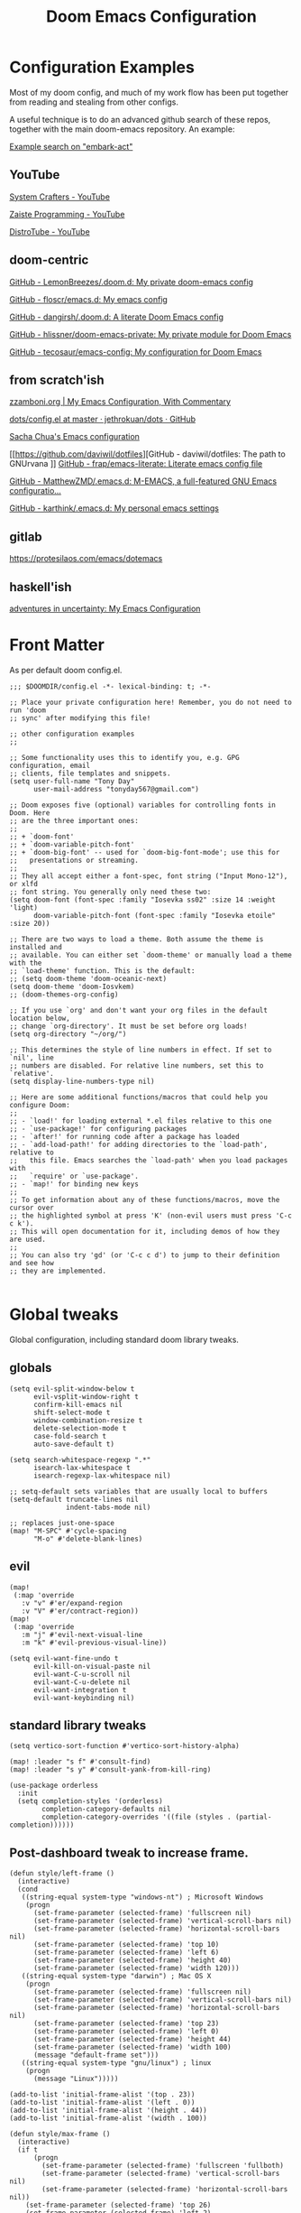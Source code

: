#+TITLE: Doom Emacs Configuration

* Configuration Examples

Most of my doom config, and much of my work flow has been put together from reading and stealing from other configs.

A useful technique is to do an advanced github search of these repos, together with the main doom-emacs repository. An example:

[[https://github.com/search?q=embark-act+repo%3Ahlissner%2Fdoom-emacs+repo%3Ahlissner%2Fdoom-emacs-private+repo%3Afloscr%2Femacs.d+repo%3Adangirsh%2F.doom.d%2F+repo%3ALemonBreezes%2F.doom.d+repo%3Azzamboni%2Fdot-emacs+repo%3Ajethrokuan%2Fdots+repo%3Asachac%2F.emacs.d%2F+repo%3Adaviwil%2Fdotfiles+repo%3Afrap%2Femacs-literate+repo%3AMatthewZMD%2F.emacs.d+repo%3Akarthink%2F.emacs.d&type=Code][Example search on "embark-act"]]

** YouTube

[[https://www.youtube.com/c/SystemCrafters/videos][System Crafters - YouTube]]

[[https://www.youtube.com/channel/UCzgkOWKcwy0uhYilE6bd1Lg][Zaiste Programming - YouTube]]

[[https://www.youtube.com/channel/UCVls1GmFKf6WlTraIb_IaJg][DistroTube - YouTube]]

** doom-centric

[[https://github.com/LemonBreezes/.doom.d][GitHub - LemonBreezes/.doom.d: My private doom-emacs config]]

[[https://github.com/floscr/emacs.d][GitHub - floscr/emacs.d: My emacs config]]

[[https://github.com/dangirsh/.doom.d][GitHub - dangirsh/.doom.d: A literate Doom Emacs config]]

[[https://github.com/hlissner/doom-emacs-private][GitHub - hlissner/doom-emacs-private: My private module for Doom Emacs]]

[[https://github.com/tecosaur/emacs-config/][GitHub - tecosaur/emacs-config: My configuration for Doom Emacs]]

** from scratch'ish

[[https://zzamboni.org/post/my-emacs-configuration-with-commentary/][zzamboni.org | My Emacs Configuration, With Commentary]]

[[https://github.com/jethrokuan/dots/blob/master/.doom.d/config.el][dots/config.el at master · jethrokuan/dots · GitHub]]

[[https://sachachua.com/dotemacs/][Sacha Chua's Emacs configuration]]

[[https://github.com/daviwil/dotfiles][GitHub - daviwil/dotfiles: The path to GNUrvana
]]
[[https://github.com/frap/emacs-literate][GitHub - frap/emacs-literate: Literate emacs config file]]

[[https://github.com/MatthewZMD/.emacs.d][GitHub - MatthewZMD/.emacs.d: M-EMACS, a full-featured GNU Emacs configuratio...]]

[[https://github.com/karthink/.emacs.d][GitHub - karthink/.emacs.d: My personal emacs settings]]

** gitlab

https://protesilaos.com/emacs/dotemacs

** haskell'ish

[[https://blog.sumtypeofway.com/posts/emacs-config.html][adventures in uncertainty: My Emacs Configuration]]

* Front Matter

As per default doom config.el.

#+begin_src elisp
;;; $DOOMDIR/config.el -*- lexical-binding: t; -*-

;; Place your private configuration here! Remember, you do not need to run 'doom
;; sync' after modifying this file!

;; other configuration examples
;;

;; Some functionality uses this to identify you, e.g. GPG configuration, email
;; clients, file templates and snippets.
(setq user-full-name "Tony Day"
      user-mail-address "tonyday567@gmail.com")

;; Doom exposes five (optional) variables for controlling fonts in Doom. Here
;; are the three important ones:
;;
;; + `doom-font'
;; + `doom-variable-pitch-font'
;; + `doom-big-font' -- used for `doom-big-font-mode'; use this for
;;   presentations or streaming.
;;
;; They all accept either a font-spec, font string ("Input Mono-12"), or xlfd
;; font string. You generally only need these two:
(setq doom-font (font-spec :family "Iosevka ss02" :size 14 :weight 'light)
      doom-variable-pitch-font (font-spec :family "Iosevka etoile" :size 20))

;; There are two ways to load a theme. Both assume the theme is installed and
;; available. You can either set `doom-theme' or manually load a theme with the
;; `load-theme' function. This is the default:
;; (setq doom-theme 'doom-oceanic-next)
(setq doom-theme 'doom-Iosvkem)
;; (doom-themes-org-config)

;; If you use `org' and don't want your org files in the default location below,
;; change `org-directory'. It must be set before org loads!
(setq org-directory "~/org/")

;; This determines the style of line numbers in effect. If set to `nil', line
;; numbers are disabled. For relative line numbers, set this to `relative'.
(setq display-line-numbers-type nil)

;; Here are some additional functions/macros that could help you configure Doom:
;;
;; - `load!' for loading external *.el files relative to this one
;; - `use-package!' for configuring packages
;; - `after!' for running code after a package has loaded
;; - `add-load-path!' for adding directories to the `load-path', relative to
;;   this file. Emacs searches the `load-path' when you load packages with
;;   `require' or `use-package'.
;; - `map!' for binding new keys
;;
;; To get information about any of these functions/macros, move the cursor over
;; the highlighted symbol at press 'K' (non-evil users must press 'C-c c k').
;; This will open documentation for it, including demos of how they are used.
;;
;; You can also try 'gd' (or 'C-c c d') to jump to their definition and see how
;; they are implemented.

#+end_src

#+RESULTS:

* Global tweaks

Global configuration, including standard doom library tweaks.

** globals

#+begin_src elisp
(setq evil-split-window-below t
      evil-vsplit-window-right t
      confirm-kill-emacs nil
      shift-select-mode t
      window-combination-resize t
      delete-selection-mode t
      case-fold-search t
      auto-save-default t)

(setq search-whitespace-regexp ".*"
      isearch-lax-whitespace t
      isearch-regexp-lax-whitespace nil)

;; setq-default sets variables that are usually local to buffers
(setq-default truncate-lines nil
              indent-tabs-mode nil)

;; replaces just-one-space
(map! "M-SPC" #'cycle-spacing
      "M-o" #'delete-blank-lines)
#+end_src

** evil

#+begin_src elisp
(map!
 (:map 'override
   :v "v" #'er/expand-region
   :v "V" #'er/contract-region))
(map!
 (:map 'override
   :m "j" #'evil-next-visual-line
   :m "k" #'evil-previous-visual-line))
#+end_src

#+begin_src elisp
(setq evil-want-fine-undo t
      evil-kill-on-visual-paste nil
      evil-want-C-u-scroll nil
      evil-want-C-u-delete nil
      evil-want-integration t
      evil-want-keybinding nil)
#+end_src



** standard library tweaks

#+begin_src elisp
(setq vertico-sort-function #'vertico-sort-history-alpha)
#+end_src


#+begin_src elisp
(map! :leader "s f" #'consult-find)
(map! :leader "s y" #'consult-yank-from-kill-ring)
#+end_src

#+begin_src elisp
(use-package orderless
  :init
  (setq completion-styles '(orderless)
        completion-category-defaults nil
        completion-category-overrides '((file (styles . (partial-completion))))))
#+end_src

** Post-dashboard tweak to increase frame.

#+begin_src elisp
(defun style/left-frame ()
  (interactive)
  (cond
   ((string-equal system-type "windows-nt") ; Microsoft Windows
    (progn
      (set-frame-parameter (selected-frame) 'fullscreen nil)
      (set-frame-parameter (selected-frame) 'vertical-scroll-bars nil)
      (set-frame-parameter (selected-frame) 'horizontal-scroll-bars nil)
      (set-frame-parameter (selected-frame) 'top 10)
      (set-frame-parameter (selected-frame) 'left 6)
      (set-frame-parameter (selected-frame) 'height 40)
      (set-frame-parameter (selected-frame) 'width 120)))
   ((string-equal system-type "darwin") ; Mac OS X
    (progn
      (set-frame-parameter (selected-frame) 'fullscreen nil)
      (set-frame-parameter (selected-frame) 'vertical-scroll-bars nil)
      (set-frame-parameter (selected-frame) 'horizontal-scroll-bars nil)
      (set-frame-parameter (selected-frame) 'top 23)
      (set-frame-parameter (selected-frame) 'left 0)
      (set-frame-parameter (selected-frame) 'height 44)
      (set-frame-parameter (selected-frame) 'width 100)
      (message "default-frame set")))
   ((string-equal system-type "gnu/linux") ; linux
    (progn
      (message "Linux")))))

(add-to-list 'initial-frame-alist '(top . 23))
(add-to-list 'initial-frame-alist '(left . 0))
(add-to-list 'initial-frame-alist '(height . 44))
(add-to-list 'initial-frame-alist '(width . 100))

(defun style/max-frame ()
  (interactive)
  (if t
      (progn
        (set-frame-parameter (selected-frame) 'fullscreen 'fullboth)
        (set-frame-parameter (selected-frame) 'vertical-scroll-bars nil)
        (set-frame-parameter (selected-frame) 'horizontal-scroll-bars nil))
    (set-frame-parameter (selected-frame) 'top 26)
    (set-frame-parameter (selected-frame) 'left 2)
    (set-frame-parameter (selected-frame) 'width
                         (floor (/ (float (x-display-pixel-width)) 9.15)))
    (if (= 1050 (x-display-pixel-height))
        (set-frame-parameter (selected-frame) 'height
                             (if (>= emacs-major-version 24)
                                 66
                               55))
      (set-frame-parameter (selected-frame) 'height
                           (if (>= emacs-major-version 24)
                               75
                             64)))))

(after! doom-dashboard
  (message "post doom-dashboard")
  (style/left-frame)  ;; Focus new window after splitting
)
#+end_src

#+RESULTS:

* Keys

** Key Detection

Modern emacs is all about key discovery, and it can be tricky given the multitude of maps, modes and states that can (co-)exist. This is my heirarchy:

- inspect the key with ~SPC h k~
- inspect the keymap with ~SPC h v~ followed by the name of the keymap. Try =feature-mode-map= and =evil-feature-mode-map=
- look in module docs (~SPC h d m~)
  - custom keybinds for in the module, such as ~:lang org~.
  - general keybinds for evil in the ~:editor evil~ module
  - doom's "best default" keybinds in ~:config default~
  - module plugins lists to see if we have an evil package for it.
- Look for a module in [[https://github.com/emacs-evil/evil-collection][GitHub - emacs-evil/evil-collection: A set of keybindings for evil-mode]]. This package provides evil defaults for a variety of modes/packages.
- Use ~discover-my-major~

** global keybindings

#+begin_src elisp
(map! "M-o" #'other-window)
#+end_src

** discover-my-major

[[https://github.com/jguenther/discover-my-major][GitHub - jguenther/discover-my-major: Discover key bindings and their meaning...]]

#+begin_src elisp
(use-package! discover-my-major)
#+end_src

* Org
** org-capture

#+begin_src elisp
(after! org
  (setq
   org-capture-templates
   (quote
    (("r" "refile" entry
      (file "~/org/refile.org")
      "* ToDo %?
")
     ("z" "bugz" entry
      (file+headline "~/org/bugz.org" "bugz!")
      "* ToDo %?
%a")))))

#+end_src

#+RESULTS:
| r | refile | entry | (file ~/org/refile.org)              | * ToDo %? |
| z | bugz   | entry | (file+headline ~/org/bugz.org bugz!) | * ToDo %? |

** general tweaks

#+begin_src elisp
(after! org
  :config
  (setq
   org-superstar-headline-bullets-list '("⁖")
   org-startup-folded 'overview
   org-support-shift-select t
   org-startup-folded t
   org-insert-heading-respect-content nil
   org-ellipsis " [...] "
   org-startup-with-inline-images t
   org-cycle-include-plain-lists 'integrate)
   ;; flyspell off for org mode
   (remove-hook 'org-mode-hook 'flyspell-mode)
)
 #+end_src

** org keybinds

#+begin_src elisp
(map! (:after evil-org
       :map evil-org-mode-map
       :n "gk" (cmd! (if (org-on-heading-p)
                         (org-backward-element)
                       (evil-previous-visual-line)))
       :n "gj" (cmd! (if (org-on-heading-p)
                         (org-forward-element)
                       (evil-next-visual-line)))))
#+end_src

#+RESULTS:

** ToDos

#+begin_src elisp

(after! org
  :config
   (setq-default org-todo-keywords '((sequence "ToDo(t)" "Next(n)" "Blocked(b@)" "|" "Done(d!)")))
   (setq org-todo-keyword-faces (quote (("ToDo" :foreground "#2E2E8B8B5757" :weight bold)
                                        ("Done" :foreground "black" :weight bold)
                                        ("Blocked" :foreground "yellow4" :weight bold)
                                        ("Next" :foreground "orange red" :weight bold))))
   (setq org-agenda-category-icon-alist
        `(("life" ,(list (all-the-icons-material "home" :height 1)) nil nil :ascent center)
          ("garden" ,(list (all-the-icons-material "home" :height 1)) nil nil :ascent center)
          ("sys" ,(list (all-the-icons-material "settings" :height 1)) nil nil :ascent center)
          ("bugz" ,(list (all-the-icons-material "flag" :height 1)) nil nil :ascent center)
          ("emacs" ,(list (all-the-icons-material "edit" :height 1)) nil nil :ascent center)
          ("repo" ,(list (all-the-icons-material "ac_unit" :height 1)) nil nil :ascent center)
          ("ib" ,(list (all-the-icons-material "account_balance" :height 1)) nil nil :ascent center)
          ("fe" ,(list (all-the-icons-material "local_atm" :height 1)) nil nil :ascent center)
          ("auspol" ,(list (all-the-icons-material "format_align_left" :height 1)) nil nil :ascent center)
          ("drafts" ,(list (all-the-icons-material "format_align_left" :height 1)) nil nil :ascent center)
          ("iqfeed" ,(list (all-the-icons-material "account_balance" :height 1)) nil nil :ascent center)
          ("haskell" ,(list (all-the-icons-material "event_available" :height 1)) nil nil :ascent center)
          ("act" ,(list (all-the-icons-material "event_available" :height 1)) nil nil :ascent center)
          ("refile" ,(list (all-the-icons-material "move_to_inbox" :height 1)) nil nil :ascent center)))
)

#+end_src

#+RESULTS:
| life    | () | nil | nil | :ascent | center |
| sys     | () | nil | nil | :ascent | center |
| bugz    | () | nil | nil | :ascent | center |
| emacs   | () | nil | nil | :ascent | center |
| repo    | () | nil | nil | :ascent | center |
| ib      | () | nil | nil | :ascent | center |
| fe      | () | nil | nil | :ascent | center |
| drafts  | () | nil | nil | :ascent | center |
| iqfeed  | () | nil | nil | :ascent | center |
| haskell | () | nil | nil | :ascent | center |
| refile  | () | nil | nil | :ascent | center |

** org-super-links

~org-roam~ gets too far away from life in plain text.  90% of the benefit is backlinks, which org-super-links provides.

[[https://github.com/toshism/org-super-links][GitHub - toshism/org-super-links: Package to create links with auto backlinks]]

~SPC m m l~

#+begin_src elisp
(use-package! org-super-links
  :config
  (map! :map org-mode-map
        :localleader
        (:prefix ("m" . "backlinks")
         :nvm "l" #'org-super-links-link
         :nvm "s" #'org-super-links-store-link
         :nvm "i" #'org-super-links-insert-link
         :nvm "d" #'org-super-links-delete-link
         :nvm "c" #'org-super-links-convert-link-to-super)))
#+end_src

** org-agenda

#+begin_src elisp
(after! org-agenda
  :config
  (setq org-agenda-span 'week
        org-agenda-use-time-grid nil
        org-agenda-start-day "-0d"
        org-agenda-files '("~/org" "~/org/notes")
        org-agenda-block-separator nil
        org-agenda-show-future-repeats nil
        org-agenda-compact-blocks t
        org-agenda-show-all-dates nil
        org-agenda-prefix-format
         '((agenda . " %i %-12t")
           (todo . " %i %-12:c")
           (tags . " %i %-12:c")
           (search . " %i %-12:c"))))

(after! org-agenda
  :config
    (add-to-list 'org-modules 'org-habit)
    (require 'org-habit)
    (setq org-habit-graph-column 32)
    (setq org-habit-following-days 2)
    (setq org-habit-preceding-days 20)
    (setq org-log-into-drawer t)
    (map! :leader "oz" #'agenda-z)
 )

(defun agenda-z ()
  (interactive)
  (org-agenda nil "z"))

(defun org-agenda-habit-mode (&optional junk)
  "Toggle showing all habits."
  (interactive "P")
  (setq org-habit-show-all-today (not org-habit-show-all-today))
  (org-agenda-redo)
  (message "All habits are %s" (if org-habit-show-all-today "on" "off")))

(after! org-agenda
  (map! :map org-agenda-mode-map
        :localleader
        (:nvm "l" #'org-agenda-log-mode
         :nvm "h" #'org-agenda-habit-mode)))

#+end_src

** org-super-agenda

[[https://github.com/alphapapa/org-super-agenda/blob/master/examples.org][org-super-agenda/examples.org at master · alphapapa/org-super-agenda · GitHub]]

#+begin_src elisp

(defun make-qsags ()
 (-let* (((m d y) (calendar-gregorian-from-absolute (+ 6 (org-today))))
           (target-date (format "%d-%02d-%02d" y m d))
        )
  (setq org-super-agenda-groups
         `(
           (:name "clocked"
            :log clock)
           (:name "next"
            :todo "Next")
           (:name "refile"
            :category "refile")
           (:name "blocked"
            :todo "Blocked")
           (:name "stuff"
            :and (:scheduled nil
                  :not (:log clock))
            :discard (:habit t))
           (:name "a while"
            :scheduled (after ,target-date)
            :discard (:scheduled t))
           (:name "scheduled"
            :scheduled t
            :discard (:habit t)
            :order 9)
           (:name "errors")
          ))))

(use-package! org-super-agenda
  :config
   (make-qsags)
   (org-super-agenda-mode 1)
   (setq org-agenda-custom-commands
         '(("z" "custom agenda"
            ((agenda "" ((org-agenda-span 'week)
                         (org-super-agenda-groups nil)
                         (org-agenda-overriding-header "")))
             (alltodo "" ((org-agenda-overriding-header "")
                          )))))))

(use-package! origami)
#+end_src

** babel
#+begin_src elisp
(after! org
  :config
  (defun display-ansi-colors ()
    (interactive)
    (let ((inhibit-read-only t))
      (ansi-color-apply-on-region (point-min) (point-max))))
   (add-hook 'org-babel-after-execute-hook #'display-ansi-colors)

   (map! :map org-mode-map
        "C-c C-'" #'org-yank-into-new-block
        "C-c C-." #'org-yank-into-new-elisp-block)
)

(defun org-yank-into-new-elisp-block ()
    (interactive)
    (let ((begin (point))
          done)
      (unwind-protect
          (progn
            (end-of-line)
            (yank)
            (push-mark begin)
            (setq mark-active t)
            (org-insert-structure-template "src elisp")
            (setq done t)
            (deactivate-mark)
            (let ((case-fold-search t))
              (re-search-forward (rx bol "#+END_")))
            (forward-line 1))
        (unless done
          (deactivate-mark)
          (delete-region begin (point))))))

(defun org-yank-into-new-block ()
    (interactive)
    (let ((begin (point))
          done)
      (unwind-protect
          (progn
            (end-of-line)
            (yank)
            (push-mark begin)
            (setq mark-active t)
            (call-interactively #'org-insert-structure-template)
            (setq done t)
            (deactivate-mark)
            (let ((case-fold-search t))
              (re-search-forward (rx bol "#+END_")))
            (forward-line 1))
        (unless done
          (deactivate-mark)
          (delete-region begin (point))))))

#+end_src

** hugo

docs: [[https://ox-hugo.scripter.co/][ox-hugo - Org to Hugo exporter]]

~backtrace~ bug:
https://github.com/hlissner/doom-emacs/issues/5721#issuecomment-958342837

Setup is section-based. To add a post:

- add export_file_name to the properties.
#+begin_quote
:PROPERTIES:
:EXPORT_FILE_NAME: test2
:END:
#+end_quote

- add auto save at the bottom of the file:

  #+begin_quote
 * Locals

# Local Variables:
# eval: (org-hugo-auto-export-mode)
# End:
#+end_quote

A ToDo in the header makes the post a draft.

#+begin_src elisp
(after! org
  :config
  (use-package backtrace)
  (setq org-hugo-base-dir "~/site"
        org-hugo-auto-set-lastmod t
        org-hugo-use-code-for-kbd t
        org-hugo-date-format "%Y-%m-%d"))
#+end_src

* Alerts
** OSX notifications

  [[https://support.apple.com/en-au/HT204079][Use Notifications on your Mac – Apple Support (AU)]]

  [[https://github.com/jwiegley/alert][GitHub - jwiegley/alert: A Growl-like alerts notifier for Emacs]]

  Debugging is a bit tricky, as minibuffer messages are immedisately overwritten by other stuff.

  #+begin_src elisp :tangle no
  (run-with-timer 2
                nil
                (lambda () (alert "notifier")))

  (setq alert-default-style 'osx-notifier)
  (alert-add-rule)
  #+end_src

  #+begin_src elisp :tangle no
  (alert "alert message" :title "alert title" :style 'osx-notifier)
  #+end_src

** org-wild-notifier
#+begin_src elisp
;; FIXME: not turning on
(use-package! org-wild-notifier
  :defer t
  :config
  (add-hook! 'after-init-hook 'org-wild-notifier-mode)
  (setq ;;org-wild-notifier-alert-time 15
        alert-default-style (if IS-MAC 'osx-notifier 'libnotify)))
#+end_src

** org-random-todo

[[https://github.com/unhammer/org-random-todo][GitHub - unhammer/org-random-todo: 🍃 Pop up a random TODO from your agenda ev...]]

#+begin_src elisp
(after! org
  (use-package! org-random-todo
    :defer-incrementally t
    :commands (org-random-todo-mode
               org-random-todo
               org-random-todo-goto-current
               org-random-todo-goto-new)
    :config
    (setq org-random-todo-how-often 6000)
    (org-random-todo-mode 1))

  (after! alert
    (alert-add-rule :mode 'org-mode
                    :category "random-todo"
                    :style 'osx-notifier
                    :continue t)))

#+end_src
* Deft

#+begin_src elisp
(after! deft
  (setq
   deft-directory "~/org/notes"
   deft-extensions '("org" "txt" "md")
   deft-recursive t
   deft-file-naming-rules
   (quote
    ((noslash . "-")
     (nospace . "-")
     (case-fn . downcase)))
   deft-strip-summary-regexp "\\([
	]\\|^#\\+.+:.*$\\)"
   delete-by-moving-to-trash nil
   ))
#+end_src

* haskell & lsp
:BACKLINKS:
[2021-11-21 Sun 07:55] <- [[file:~/org/haskell-lite.org][file:~/org/haskell-lite.org]]
:END:

#+begin_src elisp
;; haskell
;;
(after! haskell
  (setq
   haskell-font-lock-symbols t
   ;; company-idle-delay 0.5
   haskell-interactive-popup-errors t
   lsp-enable-folding nil
   lsp-response-timeout 120
   ;; lsp-ui-sideline-enable nil
   ;; lsp-ui-doc-enable nil
   ;; lsp-enable-symbol-highlighting nil
   ;; +lsp-prompt-to-install-server 'quiet
   lsp-modeline-diagnostics-scope :project
   ;; lsp-modeline-code-actions-segments '(count icon)
   flycheck-check-syntax-automatically '(save)
   lsp-haskell-brittany-on nil
   lsp-haskell-floskell-on nil
   lsp-haskell-fourmolu-on nil
   lsp-haskell-stylish-haskell-on nil
   lsp-haskell-retrie-on nil
   ;; lsp-completion-provider :none
   )
  (global-so-long-mode -1)
  ;; makes underscore an alphanumeric
  (add-hook! 'haskell-mode-hook (modify-syntax-entry ?_ "w")))
#+end_src

#+begin_src elisp
(after! haskell
  (use-package! fd-haskell
    :config
     (setq haskell-shell-buffer-name "haskell")
     (setq haskell-shell-interpreter '("cabal" "repl"))
     (setq haskell-shell-interpreter-args '())
    )
  (add-hook! 'haskell-mode-hook 'fd-haskell-mode))
#+end_src

#+begin_src elisp
(after! haskell
  (map! :localleader
        :map haskell-mode-map
        "n" #'flycheck-next-error))
#+end_src

#+begin_src elisp
(after! haskell
  (use-package! haskell-lite
    :config
    (map! :localleader
        :map haskell-mode-map
        (:prefix ("l" . "lite")
         :nvm "s" #'haskell-lite-repl-start
         :nvm "q" #'haskell-lite-repl-quit
         :nvm "r" #'haskell-lite-repl-show
         :nvm "l" #'haskell-lite-repl-load-file
         :nvm "o" #'haskell-lite-repl-overlay
         :nvm "c" #'haskell-comint-clear-buffer
         :nvm "k" #'haskell-comint-restart)
    )))
#+end_src

#+begin_src elisp
(map!
  :after company
  :map company-active-map
  "RET" nil
  "<return>" nil
  "<tab>" #'company-complete-selection
  "TAB" #'company-complete-selection)
(setq tab-always-indent 'complete)
#+end_src

#+begin_src elisp
(after! haskell
      (sp-with-modes '(haskell-mode haskell-interactive-mode)
        (sp-local-pair "{-" "-}" :actions :rem)
        (sp-local-pair "{-#" "#-}" :actions :rem)
        (sp-local-pair "{-@" "@-}" :actions :rem)
        (sp-local-pair "{-" "-")
        (sp-local-pair "{-#" "#-")
        (sp-local-pair "{-@" "@-")))
#+end_src

from [[https://magnus.therning.org/2021-03-05-000-flycheck-and-hls.html][Flycheck and HLS
]]
#+begin_src elisp
(with-eval-after-load 'lsp-mode
  (defun lsp-next-checker-haskell ()
    (flycheck-add-next-checker 'lsp '(warning . haskell-hlint)))
  (add-hook 'lsp-after-open-hook
            #'lsp-next-checker-haskell))
#+end_src

#+begin_src elisp :tangle no
(flycheck-add-next-checker 'lsp '(info . haskell-hlint))
(flycheck-add-next-checker 'lsp '(info . haskell-ghc))
#+end_src

** Tidal

~cabal install tidal --lib~ is the magical incantation.

SuperCompiler start.scd

#+begin_example
Server.local.options.sampleRate = 44100;
SuperDirt.start;
s.reboot
#+end_example

#+begin_src elisp
(use-package! tidal
    :init
    (progn
      ;; (setq tidal-interpreter "ghci")
      ;; (setq tidal-interpreter-arguments (list "ghci" "-XOverloadedStrings" "-package" "tidal"))
      ;; (setq tidal-boot-script-path "~/.emacs.doom/.local/straight/repos/Tidal/BootTidal.hs")
      ))
#+end_src

* Experimental
** corfu

[[https://github.com/minad/corfu][GitHub - minad/corfu: corfu.el - Completion Overlay Region FUnction]]

~company~ replacement?

#+begin_src elisp :tangle no
(use-package! corfu
  :bind (:map corfu-map
         ("C-j" . corfu-next)
         ("C-k" . corfu-previous)
         ("C-f" . corfu-insert))
  :custom
  (corfu-cycle t)
  (corfu-auto t)
  :config
  (corfu-global-mode))
#+end_src

[[https://www.youtube.com/c/SystemCrafters/videos][System Crafters - YouTube]]

** elmo

Elmo turns embark into an incremental completion system.

Vertico needs to be turned off for this to be sensible.

[[https://github.com/karthink/elmo][GitHub - karthink/elmo: Embark Live MOde for Emacs]]

Do not use elmo: [[https://karthinks.com/software/elmo-embark-live-mode-for-emacs/][ELMO - Embark Live Mode for Emacs | Karthinks]]



#+begin_src elisp
(use-package elmo
  :config
  (map! :leader :desc "elmo" "te" #'elmo-toggle)
)

(defun elmo-toggle ()
  (interactive)
  (if elmo-mode
      (progn
        (elmo-mode -1)
        (vertico-mode 1)
        (message "elmo-mode disabled"))
    (progn
      (elmo-mode 1)
      (vertico-mode -1)
      (message "elmo-mode enabled"))))
#+end_src

#+RESULTS:
: elmo

** easy-kill

[[https://github.com/leoliu/easy-kill][GitHub - leoliu/easy-kill: Kill & Mark Things Easily in Emacs]]

#+begin_src elisp
(use-package easy-kill
  :config
  (map! "M-w" #'easy-kill)
)
#+end_src

** consult-dir

#+begin_src elisp
(use-package consult-dir
  :ensure t
  :bind (("C-x C-d" . consult-dir)
         :map vertico-map
         ("C-x C-d" . consult-dir)
         ("C-x C-j" . consult-dir-jump-file)))
#+end_src
